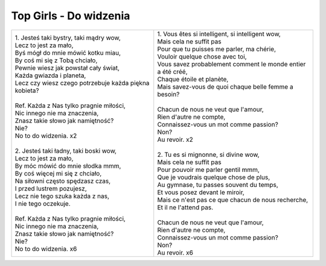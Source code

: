 Top Girls - Do widzenia
=======================

+--------------------------------------------------------+-----------------------------------------------------------------+
|| 1. Jesteś taki bystry, taki mądry wow,                | | 1. Vous êtes si intelligent, si intelligent wow,              |
|| Lecz to jest za mało,                                 | | Mais cela ne suffit pas                                       |
|| Byś mógł do mnie mówić kotku miau,                    | | Pour que tu puisses me parler, ma chérie,                     |                                  
|| By coś mi się z Tobą chciało,                         | | Vouloir quelque chose avec toi,                               |                                                                         
|| Pewnie wiesz jak powstał cały świat,                  | | Vous savez probablement comment le monde entier a été créé,   |                                       
|| Każda gwiazda i planeta,                              | | Chaque étoile et planète,                                     |
|| Lecz czy wiesz czego potrzebuje każda piękna kobieta? | | Mais savez-vous de quoi chaque belle femme a besoin?          |
||                                                       | |                                                               |
|| Ref. Każda z Nas tylko pragnie miłości,               | | Chacun de nous ne veut que l'amour,                           |
|| Nic innego nie ma znaczenia,                          | | Rien d'autre ne compte,                                       |
|| Znasz takie słowo jak namiętność?                     | | Connaissez-vous un mot comme passion?                         |
|| Nie?                                                  | | Non?                                                          |
|| No to do widzenia. x2                                 | | Au revoir. x2                                                 |
||                                                       | |                                                               |
|| 2. Jesteś taki ładny, taki boski wow,                 | | 2. Tu es si mignonne, si divine wow,                          |
|| Lecz to jest za mało,                                 | | Mais cela ne suffit pas                                       |
|| By móc mówić do mnie słodka mmm,                      | | Pour pouvoir me parler gentil mmm,                            |
|| By coś więcej mi się z chciało,                       | | Que je voudrais quelque chose de plus,                        |
|| Na siłowni często spędzasz czas,                      | | Au gymnase, tu passes souvent du temps,                       |
|| I przed lustrem pozujesz,                             | | Et vous posez devant le miroir,                               |
|| Lecz nie tego szuka każda z nas,                      | | Mais ce n'est pas ce que chacun de nous recherche,            |
|| I nie tego oczekuje.                                  | | Et il ne l'attend pas.                                        |
||                                                       | |                                                               |
|| Ref. Każda z Nas tylko pragnie miłości,               | | Chacun de nous ne veut que l'amour,                           |
|| Nic innego nie ma znaczenia,                          | | Rien d'autre ne compte,                                       |
|| Znasz takie słowo jak namiętność?                     | | Connaissez-vous un mot comme passion?                         |
|| Nie?                                                  | | Non?                                                          |
|| No to do widzenia. x6                                 | | Au revoir. x6                                                 |
+--------------------------------------------------------+-----------------------------------------------------------------+

